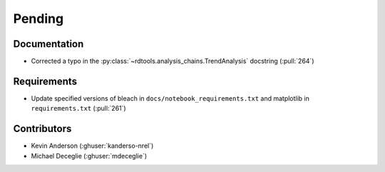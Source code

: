 *******
Pending
*******

Documentation
-------------
* Corrected a typo in the :py:class:`~rdtools.analysis_chains.TrendAnalysis`
  docstring (:pull:`264`)

Requirements
------------
* Update specified versions of bleach in
  ``docs/notebook_requirements.txt`` and matplotlib
  in ``requirements.txt`` (:pull:`261`)


Contributors
------------
* Kevin Anderson (:ghuser:`kanderso-nrel`)
* Michael Deceglie (:ghuser:`mdeceglie`)
